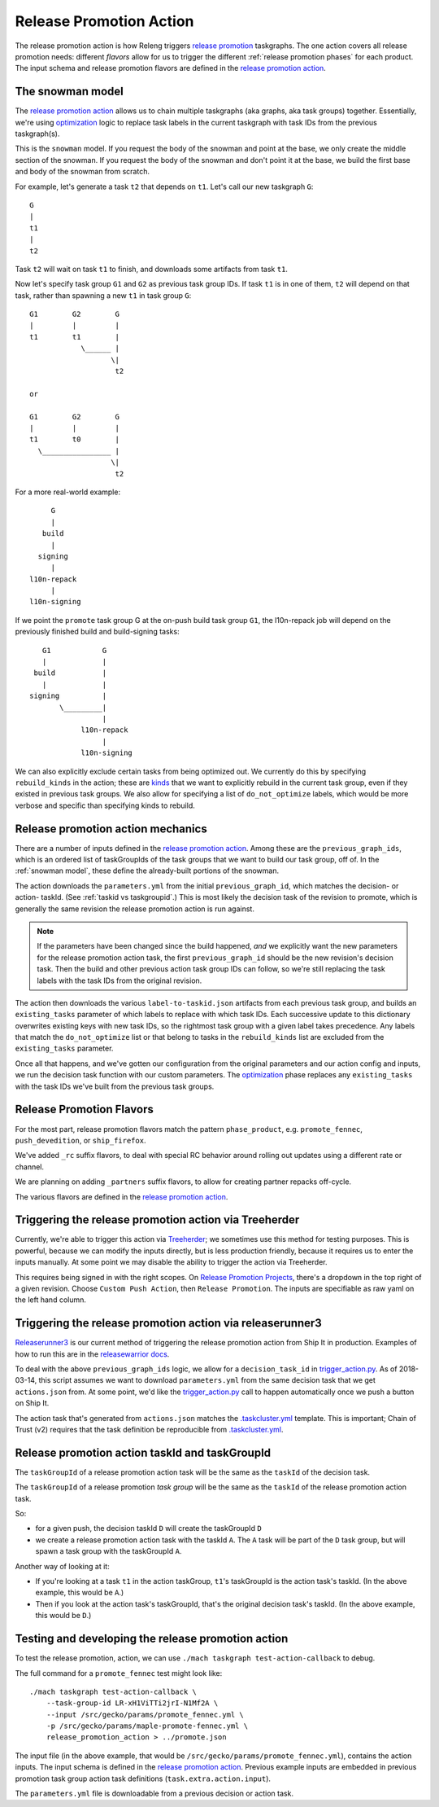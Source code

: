 Release Promotion Action
========================

The release promotion action is how Releng triggers `release promotion`_
taskgraphs. The one action covers all release promotion needs: different
*flavors* allow for us to trigger the different :ref:`release promotion phases`
for each product. The input schema and release promotion flavors are defined in
the `release promotion action`_.

.. _snowman model:

The snowman model
-----------------

The `release promotion action`_ allows us to chain multiple taskgraphs (aka graphs, aka task groups) together.
Essentially, we're using `optimization`_ logic to replace task labels in the
current taskgraph with task IDs from the previous taskgraph(s).

This is the ``snowman`` model. If you request the body of
the snowman and point at the base, we only create the middle section of the snowman.
If you request the body of the snowman and don't point it at the base, we build the
first base and body of the snowman from scratch.

For example, let's generate a task ``t2`` that depends on ``t1``. Let's call our new taskgraph ``G``::

    G
    |
    t1
    |
    t2

Task ``t2`` will wait on task ``t1`` to finish, and downloads some artifacts from task ``t1``.

Now let's specify task group ``G1`` and ``G2`` as previous task group IDs. If task ``t1`` is in one of them, ``t2`` will depend on that task, rather than spawning a new ``t1`` in task group ``G``::

    G1        G2        G
    |         |         |
    t1        t1        |
                \______ |
                       \|
                        t2
    
    or
    
    G1        G2        G
    |         |         |
    t1        t0        |
      \________________ |
                       \|
                        t2

For a more real-world example::

         G
         |
       build
         |
      signing
         |
    l10n-repack
         |
    l10n-signing

If we point the ``promote`` task group G at the on-push build task group ``G1``, the l10n-repack job will depend on the previously finished build and build-signing tasks::

         G1            G
         |             |
       build           |
         |             |
      signing          |
             \_________|
                       |
                  l10n-repack
                       |
                  l10n-signing

We can also explicitly exclude certain tasks from being optimized out.
We currently do this by specifying ``rebuild_kinds`` in the action; these
are `kinds`_ that we want to explicitly rebuild in the current task group,
even if they existed in previous task groups. We also allow for specifying a list of
``do_not_optimize`` labels, which would be more verbose and specific than
specifying kinds to rebuild.

Release promotion action mechanics
----------------------------------

There are a number of inputs defined in the `release promotion action`_. Among these are the ``previous_graph_ids``, which is an ordered list of taskGroupIds of the task groups that we want to build our task group, off of. In the :ref:`snowman model`, these define the already-built portions of the snowman.

The action downloads the ``parameters.yml`` from the initial ``previous_graph_id``, which matches the decision- or action- taskId. (See :ref:`taskid vs taskgroupid`.) This is most likely the decision task of the revision to promote, which is generally the same revision the release promotion action is run against.

.. note:: If the parameters have been changed since the build happened, *and* we explicitly want the new parameters for the release promotion action task, the first ``previous_graph_id`` should be the new revision's decision task. Then the build and other previous action task group IDs can follow, so we're still replacing the task labels with the task IDs from the original revision.

The action then downloads the various ``label-to-taskid.json`` artifacts from each previous task group, and builds an ``existing_tasks`` parameter of which labels to replace with which task IDs. Each successive update to this dictionary overwrites existing keys with new task IDs, so the rightmost task group with a given label takes precedence. Any labels that match the ``do_not_optimize`` list or that belong to tasks in the ``rebuild_kinds`` list are excluded from the ``existing_tasks`` parameter.

Once all that happens, and we've gotten our configuration from the original parameters and our action config and inputs, we run the decision task function with our custom parameters. The `optimization`_ phase replaces any ``existing_tasks`` with the task IDs we've built from the previous task groups.

Release Promotion Flavors
-------------------------

For the most part, release promotion flavors match the pattern ``phase_product``,
e.g. ``promote_fennec``, ``push_devedition``, or ``ship_firefox``.

We've added ``_rc`` suffix flavors, to deal with special RC behavior around rolling out updates using a different rate or channel.

We are planning on adding ``_partners`` suffix flavors, to allow for creating partner repacks off-cycle.

The various flavors are defined in the `release promotion action`_.

Triggering the release promotion action via Treeherder
------------------------------------------------------

Currently, we're able to trigger this action via `Treeherder`_; we sometimes use this method for testing purposes. This is powerful, because we can modify the inputs directly, but is less production friendly, because it requires us to enter the inputs manually. At some point we may disable the ability to trigger the action via Treeherder.

This requires being signed in with the right scopes. On `Release Promotion Projects`_, there's a dropdown in the top right of a given revision. Choose ``Custom Push Action``, then ``Release Promotion``. The inputs are specifiable as raw yaml on the left hand column.

Triggering the release promotion action via releaserunner3
----------------------------------------------------------

`Releaserunner3`_ is our current method of triggering the release promotion action from Ship It in production. Examples of how to run this are in the `releasewarrior docs`_.

To deal with the above ``previous_graph_ids`` logic, we allow for a ``decision_task_id`` in `trigger_action.py`_. As of 2018-03-14, this script assumes we want to download ``parameters.yml`` from the same decision task that we get ``actions.json`` from. At some point, we'd like the `trigger_action.py`_ call to happen automatically once we push a button on Ship It.

The action task that's generated from ``actions.json`` matches the `.taskcluster.yml`_ template. This is important; Chain of Trust (v2) requires that the task definition be reproducible from `.taskcluster.yml`_.

.. _taskid vs taskgroupid:

Release promotion action taskId and taskGroupId
-----------------------------------------------

The ``taskGroupId`` of a release promotion action task will be the same as the ``taskId`` of the decision task.

The ``taskGroupId`` of a release promotion *task group* will be the same as the ``taskId`` of the release promotion action task.

So:

* for a given push, the decision taskId ``D`` will create the taskGroupId ``D``
* we create a release promotion action task with the taskId ``A``. The ``A`` task will be part of the ``D`` task group, but will spawn a task group with the taskGroupId ``A``.

Another way of looking at it:

* If you're looking at a task ``t1`` in the action taskGroup, ``t1``'s taskGroupId is the action task's taskId. (In the above example, this would be ``A``.)
* Then if you look at the action task's taskGroupId, that's the original decision task's taskId. (In the above example, this would be ``D``.)

Testing and developing the release promotion action
---------------------------------------------------

To test the release promotion, action, we can use ``./mach taskgraph test-action-callback`` to debug.

The full command for a ``promote_fennec`` test might look like::

    ./mach taskgraph test-action-callback \
        --task-group-id LR-xH1ViTTi2jrI-N1Mf2A \
        --input /src/gecko/params/promote_fennec.yml \
        -p /src/gecko/params/maple-promote-fennec.yml \
        release_promotion_action > ../promote.json

The input file (in the above example, that would be ``/src/gecko/params/promote_fennec.yml``), contains the action inputs. The input schema is defined in the `release promotion action`_. Previous example inputs are embedded in previous promotion task group action task definitions (``task.extra.action.input``).

The ``parameters.yml`` file is downloadable from a previous decision or action task.

.. _release promotion: release-promotion.html
.. _optimization: optimization.html
.. _kinds: kinds.html
.. _release promotion action: https://searchfox.org/mozilla-central/source/taskcluster/taskgraph/actions/release_promotion.py
.. _Treeherder: https://treeherder.mozilla.org
.. _Release Promotion Projects: https://searchfox.org/mozilla-central/search?q=RELEASE_PROMOTION_PROJECTS&path=taskcluster/taskgraph/util/attributes.py
.. _Releaserunner3: https://hg.mozilla.org/build/tools/file/tip/buildfarm/release
.. _releasewarrior docs: https://github.com/mozilla-releng/releasewarrior-2.0/blob/master/docs/release-promotion/desktop/howto.md#how
.. _trigger_action.py: https://searchfox.org/build-central/source/tools/buildfarm/release/trigger_action.py#118
.. _.taskcluster.yml: https://searchfox.org/mozilla-central/source/.taskcluster.yml
